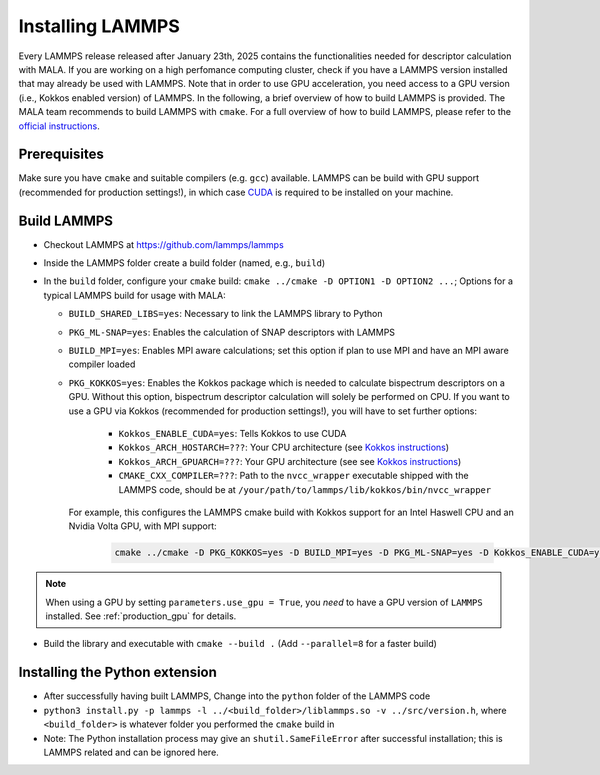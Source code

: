 .. _lammpsinstallation:

Installing LAMMPS
==================

Every LAMMPS release released after January 23th, 2025 contains the
functionalities needed for descriptor calculation with MALA. If you are working
on a high perfomance computing cluster, check if you have a LAMMPS version
installed that may already be used with LAMMPS. Note that in order to use
GPU acceleration, you need access to a GPU version
(i.e., Kokkos enabled version) of LAMMPS. In the following, a brief overview
of how to build LAMMPS is provided. The MALA team recommends to build LAMMPS
with ``cmake``.
For a full overview of how to build LAMMPS, please refer to
the `official instructions <https://docs.lammps.org/Build.html>`_.

Prerequisites
**************

Make sure you have ``cmake`` and suitable compilers (e.g. ``gcc``) available.
LAMMPS can be build with GPU support (recommended for production settings!),
in which case `CUDA <https://developer.nvidia.com/cuda-toolkit>`_ is required
to be installed on your machine.

Build LAMMPS
************

* Checkout LAMMPS at https://github.com/lammps/lammps
* Inside the LAMMPS folder create a build folder (named, e.g., ``build``)
* In the ``build`` folder, configure your ``cmake`` build:
  ``cmake ../cmake -D OPTION1 -D OPTION2 ...``; Options for a typical LAMMPS
  build for usage with MALA:

  * ``BUILD_SHARED_LIBS=yes``: Necessary to link the LAMMPS library to Python
  * ``PKG_ML-SNAP=yes``: Enables the calculation of SNAP descriptors with LAMMPS
  * ``BUILD_MPI=yes``: Enables MPI aware calculations; set this option if
    plan to use MPI and have an MPI aware compiler loaded
  * ``PKG_KOKKOS=yes``: Enables the Kokkos package which is needed to calculate
    bispectrum descriptors on a GPU. Without this option, bispectrum descriptor
    calculation will solely be performed on CPU. If you want to use a GPU via
    Kokkos (recommended for production settings!), you will have to set further options:

      * ``Kokkos_ENABLE_CUDA=yes``: Tells Kokkos to use CUDA
      * ``Kokkos_ARCH_HOSTARCH=???``: Your CPU architecture (see `Kokkos instructions <https://docs.lammps.org/Build_extras.html#kokkos-package>`_)
      * ``Kokkos_ARCH_GPUARCH=???``: Your GPU architecture (see see `Kokkos instructions <https://docs.lammps.org/Build_extras.html#kokkos-package>`_)
      * ``CMAKE_CXX_COMPILER=???``: Path to the ``nvcc_wrapper`` executable
        shipped with the LAMMPS code, should be at ``/your/path/to/lammps/lib/kokkos/bin/nvcc_wrapper``

    For example, this configures the LAMMPS cmake build with Kokkos support
    for an Intel Haswell CPU and an Nvidia Volta GPU, with MPI support:

      .. code-block:: bash

            cmake ../cmake -D PKG_KOKKOS=yes -D BUILD_MPI=yes -D PKG_ML-SNAP=yes -D Kokkos_ENABLE_CUDA=yes -D Kokkos_ARCH_HSW=yes -D Kokkos_ARCH_VOLTA70=yes -D CMAKE_CXX_COMPILER=/path/to/lammps/lib/kokkos/bin/nvcc_wrapper -D BUILD_SHARED_LIBS=yes

.. note::
      When using a GPU by setting ``parameters.use_gpu = True``, you *need* to
      have a GPU version of ``LAMMPS`` installed. See :ref:`production_gpu` for
      details.

* Build the library and executable with ``cmake --build .``
  (Add ``--parallel=8`` for a faster build)



Installing the Python extension
********************************


* After successfully having built LAMMPS, Change into the ``python`` folder of the LAMMPS code
* ``python3 install.py -p lammps -l ../<build_folder>/liblammps.so -v ../src/version.h``, where
  ``<build_folder>`` is whatever folder you performed the ``cmake`` build in
* Note: The Python installation process may give an ``shutil.SameFileError``
  after successful installation; this is LAMMPS related and can be ignored
  here.
